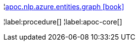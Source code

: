 ¦xref::overview/apoc.nlp/apoc.nlp.azure.entities.graph.adoc[apoc.nlp.azure.entities.graph icon:book[]] +


¦label:procedure[]
¦label:apoc-core[]
